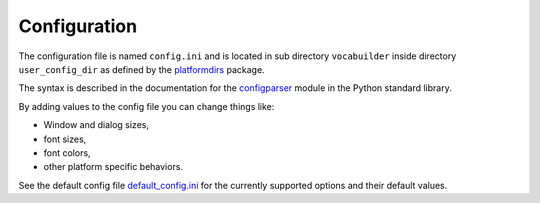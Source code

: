 Configuration
=============

The configuration file is named ``config.ini`` and is located in sub directory
``vocabuilder`` inside directory ``user_config_dir`` as defined
by the `platformdirs <https://pypi.org/project/platformdirs/>`_ package.

The syntax is described in the documentation for the
`configparser <https://docs.python.org/3/library/configparser.html>`_ module
in the Python standard library.

By adding values to the config file you can change things like:

* Window and dialog sizes,
* font sizes,
* font colors,
* other platform specific behaviors.

See the default config file
`default_config.ini <https://github.com/hakonhagland/vocabuilder/tree/main/src/vocabuilder/data/default_config.ini>`_
for the currently supported options and their default values.
